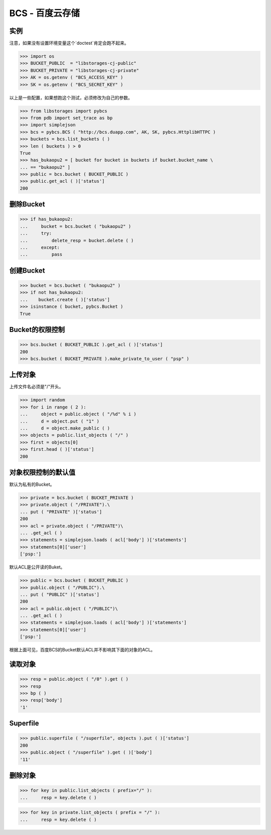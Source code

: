 =================
BCS - 百度云存储
=================

----
实例
----

注意，如果没有设置环境变量这个`doctest`肯定会跑不起来。

>>> import os
>>> BUCKET_PUBLIC  = "libstorages-cj-public"
>>> BUCKET_PRIVATE = "libstorages-cj-private"
>>> AK = os.getenv ( "BCS_ACCESS_KEY" )
>>> SK = os.getenv ( "BCS_SECRET_KEY" )

以上是一些配置，如果想跑这个测试，必须修改为自己的参数。

>>> from libstorages import pybcs
>>> from pdb import set_trace as bp
>>> import simplejson
>>> bcs = pybcs.BCS ( "http://bcs.duapp.com", AK, SK, pybcs.HttplibHTTPC )
>>> buckets = bcs.list_buckets ( )
>>> len ( buckets ) > 0
True
>>> has_bukaopu2 = [ bucket for bucket in buckets if bucket.bucket_name \
... == "bukaopu2" ]
>>> public = bcs.bucket ( BUCKET_PUBLIC )
>>> public.get_acl ( )['status']
200

----------
删除Bucket
----------

>>> if has_bukaopu2:
...     bucket = bcs.bucket ( "bukaopu2" )
...     try:
...         delete_resp = bucket.delete ( )
...     except:
...         pass

----------
创建Bucket
----------
>>> bucket = bcs.bucket ( "bukaopu2" )
>>> if not has_bukaopu2:
...    bucket.create ( )['status']
>>> isinstance ( bucket, pybcs.Bucket )
True

---------------
Bucket的权限控制
---------------
>>> bcs.bucket ( BUCKET_PUBLIC ).get_acl ( )['status']
200
>>> bcs.bucket ( BUCKET_PRIVATE ).make_private_to_user ( "psp" )

-------
上传对象
-------

上传文件名必须是"/"开头。


>>> import random
>>> for i in range ( 2 ):
...     object = public.object ( "/%d" % i )
...     d = object.put ( "1" )
...     d = object.make_public ( )
>>> objects = public.list_objects ( "/" )
>>> first = objects[0]
>>> first.head ( )['status']
200

------------------
对象权限控制的默认值
------------------

默认为私有的Bucket。

>>> private = bcs.bucket ( BUCKET_PRIVATE )
>>> private.object ( "/PRIVATE").\
... put ( "PRIVATE" )['status']
200
>>> acl = private.object ( "/PRIVATE")\
... .get_acl ( )
>>> statements = simplejson.loads ( acl['body'] )['statements']
>>> statements[0]['user']
['psp:']

默认ACL是公开读的Buket。

>>> public = bcs.bucket ( BUCKET_PUBLIC )
>>> public.object ( "/PUBLIC").\
... put ( "PUBLIC" )['status']
200
>>> acl = public.object ( "/PUBLIC")\
... .get_acl ( )
>>> statements = simplejson.loads ( acl['body'] )['statements']
>>> statements[0]['user']
['psp:']

根据上面可见，百度BCS的Bucket默认ACL并不影响其下面的对象的ACL。

-------
读取对象
-------

>>> resp = public.object ( "/0" ).get ( )
>>> resp
>>> bp ( )
>>> resp['body']
'1'

----------
Superfile
----------

>>> public.superfile ( "/superfile", objects ).put ( )['status']
200
>>> public.object ( "/superfile" ).get ( )['body']
'11'

-------
删除对象
-------

>>> for key in public.list_objects ( prefix="/" ):
...     resp = key.delete ( )

>>> for key in private.list_objects ( prefix = "/" ):
...     resp = key.delete ( )
